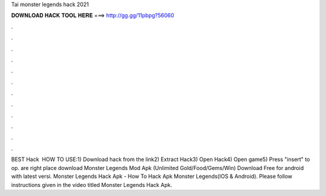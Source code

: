 Tai monster legends hack 2021

𝐃𝐎𝐖𝐍𝐋𝐎𝐀𝐃 𝐇𝐀𝐂𝐊 𝐓𝐎𝐎𝐋 𝐇𝐄𝐑𝐄 ===> http://gg.gg/11pbpg?56060

.

.

.

.

.

.

.

.

.

.

.

.

BEST Hack ️  HOW TO USE:1) Download hack from the link2) Extract Hack3) Open Hack4) Open game5) Press "insert" to op.  are right place download Monster Legends Mod Apk (Unlimited Gold/Food/Gems/Win) Download Free for android with latest versi. Monster Legends Hack Apk - How To Hack Apk Monster Legends(IOS & Android). Please follow instructions given in the video titled Monster Legends Hack Apk.
